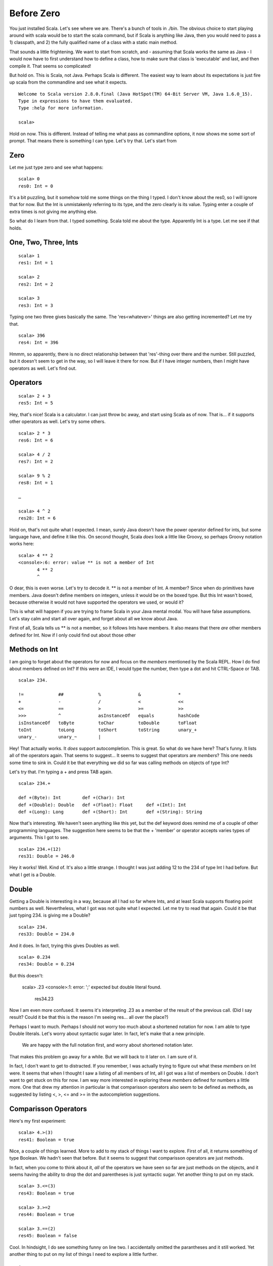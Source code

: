 
=============
 Before Zero
=============

You just installed Scala. Let's see where we are. There's a bunch of
tools in ./bin. The obvious choice to start playing around with scala
would be to start the scala command, but if Scala is anything like
Java, then you would need to pass a 1) classpath, and 2) the fully
qualified name of a class with a static main method. 

That sounds a little frightening. We want to start from scratch, and -
assuming that Scala works the same as Java - I would now have to first
understand how to define a class, how to make sure that class is
'executable' and last, and then compile it. That seems so complicated! 

But hold on. This is Scala, not Java. Perhaps Scala is different. The
easiest way to learn about its expectations is just fire up scala from
the commandline and see what it expects.

::

  Welcome to Scala version 2.8.0.final (Java HotSpot(TM) 64-Bit Server VM, Java 1.6.0_15).
  Type in expressions to have them evaluated.
  Type :help for more information.

  scala>

Hold on now. This is different. Instead of telling me what pass as
commandline options, it now shows me some sort of prompt. That means
there is something I can type. Let's try that. Let's start from 

Zero
====

Let me just type zero and see what happens:

::

  scala> 0
  res0: Int = 0

It's a bit puzzling, but it somehow told me some things on the thing I
typed. I don't know about the res0, so I will ignore that for now. But
the Int is unmistakenly referring to its type, and the zero clearly is
its value. Typing enter a couple of extra times is not giving me
anything else. 

So what do I learn from that. I typed something. Scala told me about
the type. Apparently Int is a type. Let me see if that holds. 

One, Two, Three, Ints
=====================

::

  scala> 1
  res1: Int = 1

  scala> 2
  res2: Int = 2

  scala> 3
  res3: Int = 3

Typing one two three gives basically the same. The 'res<whatever>'
things are also getting incremented? Let me try that. 

::

  scala> 396
  res4: Int = 396

Hmmm, so apparently, there is no direct relationship between that
'res'-thing over there and the number. Still puzzled, but it doesn't
seem to get in the way, so I will leave it there for now. But if I
have integer numbers, then I might have operators as well. Let's find
out. 

Operators
=========

::

  scala> 2 + 3  
  res5: Int = 5

Hey, that's nice! Scala is a calculator. I can just throw bc away, and
start using Scala as of now. That is... if it supports other operators
as well. Let's try some others.

::

  scala> 2 * 3
  res6: Int = 6

  scala> 4 / 2
  res7: Int = 2

  scala> 9 % 2
  res8: Int = 1

  …

  scala> 4 ^ 2
  res28: Int = 6

Hold on, that's not quite what I expected. I mean, surely Java doesn't
have the power operator defined for ints, but some language have, and
define it like this. On second thought, Scala *does* look a little
like Groovy, so perhaps Groovy notation works here:

::

  scala> 4 ** 2
  <console>:6: error: value ** is not a member of Int
         4 ** 2
         ^

O dear, this is even worse. Let's try to decode it. ** is not a member
of Int. A member? Since when do primitives have members. Java doesn't
define members on integers, unless it would be on the boxed type. But
this Int wasn't boxed, because otherwise it would not have supported
the operators we used, or would it?

This is what will happen if you are trying to frame Scala in your Java
mental modal. You will have false assumptions. Let's stay calm and
start all over again, and forget about all we know about Java.

First of all, Scala tells us ** is not a member, so it follows Ints
have members. It also means that there *are* other members defined for
Int. Now if I only could find out about those other 

Methods on Int
==============

I am going to forget about the operators for now and focus on the
*members* mentioned by the Scala REPL. How I do find about members
defined on Int? If this were an IDE, I would type the number, then
type a dot and hit CTRL-Space or TAB. 

::

  scala> 234.

  !=             ##             %              &              *
  +              -              /              <              <<
  <=             ==             >              >=             >>
  >>>            ^              asInstanceOf   equals         hashCode
  isInstanceOf   toByte         toChar         toDouble       toFloat
  toInt          toLong         toShort        toString       unary_+
  unary_-        unary_~        |

Hey! That actually works. It *does* support autocompletion. This is
great. So what do we have here? That's funny. It lists all of the
operators again. That seems to suggest… It seems to suggest that
operators are *members*? This one needs some time to sink in. Could it
be that everything we did so far was calling methods on objects of
type Int?

Let's try that. I'm typing a + and press TAB again.

::

  scala> 234.+    

  def +(Byte): Int        def +(Char): Int
  def +(Double): Double   def +(Float): Float     def +(Int): Int
  def +(Long): Long       def +(Short): Int       def +(String): String

Now that's interesting. We haven't seen anything like this yet, but
the def keyword does remind me of a couple of other programming
languages. The suggestion here seems to be that the + 'member' or
operator accepts varies types of arguments. This I got to see.

::

  scala> 234.+(12)
  res31: Double = 246.0

Hey it works! Well. Kind of. It's also a little strange. I thought I
was just adding 12 to the 234 of type Int I had before. But what I get
is a Double.

Double
======

Getting a Double is interesting in a way, because all I had so far
where Ints, and at least Scala supports floating point numbers as
well. Nevertheless, what I got was not quite what I expected. Let me
try to read that again. Could it be that just typing 234. is giving me
a Double?

:: 

  scala> 234.
  res33: Double = 234.0

And it does. In fact, trying this gives Doubles as well.

::

  scala> 0.234
  res34: Double = 0.234

But this doesn't:

  scala> .23
  <console>:1: error: ';' expected but double literal found.
         res34.23

Now I am even more confused. It seems it's interpreting .23 as a
member of the result of the previous call. (Did I say result? Could it
be that this is the reason I'm seeing res... all over the place?)

Perhaps I want to much. Perhaps I should not worry too much about a
shortened notation for now. I am able to type Double literals. Let's
worry about syntactic sugar later. In fact, let's make that a new
principle. 

.. pull-quote::

   We are happy with the full notation first, and worry about
   shortened notation later.

That makes this problem go away for a while. But we will back to it
later on. I am sure of it. 

In fact, I don't want to get to distracted. If you remember, I was
actually trying to figure out what these *members* on Int were. It
seems that when I thought I saw a listing of all members of Int, all I
got was a list of members on Double. I don't want to get stuck on this
for now. I am way more interested in exploring these *members* defined
for numbers a little more. One that drew my attention in particular is
that comparisson operators also seem to be defined as methods, as
suggested by listing <, >, <= and >= in the autocompletion
suggestions.

Comparisson Operators
=====================

Here's my first experiment:

::

  scala> 4.>(3)
  res41: Boolean = true

Nice, a couple of things learned. More to add to my stack of things I
want to explore. First of all, it returns something of type
Boolean. We hadn't seen that before. But it seems to suggest that
comparisson operators are just methods. 

In fact, when you come to think about it, *all* of the operators we
have seen so far are just methods on the objects, and it seems having
the ability to drop the dot and parentheses is just syntactic
sugar. Yet another thing to put on my stack.

:: 

  scala> 3.<=(3)
  res43: Boolean = true

  scala> 3.>=2  
  res44: Boolean = true

  scala> 3.==(2)
  res45: Boolean = false

Cool. In hindsight, I do see something funny on line two. I
accidentally omitted the parantheses and it still worked. Yet another
thing to put on my list of things I need to explore a little further. 

String
======

One of the operation defined on Double was toString::

  scala> 45.toString()
  res46: java.lang.String = 45

So String is a type as well. In fact, in this case it's good old
java.lang.String. That's a familiar face. It makes you wonder if you
can also just type it as a literal. 

::

  scala> "literal"
  res47: java.lang.String = literal

Same thing. It's interesting to note that while printing it, it ommits
the double quotes, but it all makes sense. For Double's, we found out
that you can list all of its *members* by adding a . and then hit
TAB. Let's try the same thing for String::

     scala> "literal".

     +                     asInstanceOf          charAt
     codePointAt           codePointBefore       codePointCount
     compareTo             compareToIgnoreCase   concat
     contains              contentEquals         endsWith
     equalsIgnoreCase      getBytes              getChars
     indexOf               intern                isEmpty
     isInstanceOf          lastIndexOf           length
     matches               offsetByCodePoints    regionMatches
     replace               replaceAll            replaceFirst
     split                 startsWith            subSequence
     substring             toCharArray           toLowerCase
     toString              toUpperCase           trim

It's basically everything defined by java.lang.String. Nothing new
here yet.

 

